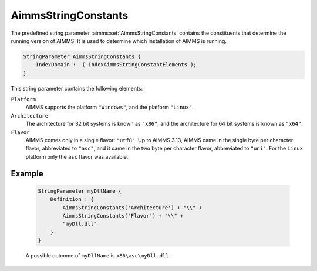 .. aimms:set:: AimmsStringConstants

.. _AimmsStringConstants:

AimmsStringConstants
====================

The predefined string parameter :aimms:set:`AimmsStringConstants` contains the
constituents that determine the running version of AIMMS. It is used to
determine which installation of AIMMS is running.

.. code-block:: aimms

        StringParameter AimmsStringConstants {
            IndexDomain :  ( IndexAimmsStringConstantElements );
        }

This string parameter contains the following elements:

``Platform``
    AIMMS supports the platform ``"Windows"``, and the platform ``"Linux"``.

``Architecture``
    The architecture for 32 bit systems is known as ``"x86"``, and the 
    architecture for 64 bit systems is known as ``"x64"``.

``Flavor``
    AIMMS comes only in a single flavor: ``"utf8"``. Up to AIMMS 3.13, AIMMS 
    came in the single byte per character flavor, abbreviated to ``"asc"``, and 
    it came in the two byte per character flavor, abbreviated to ``"uni"``. For 
    the ``Linux`` platform only the ``asc`` flavor was available.

Example
-------

    .. code-block:: aimms

                StringParameter myDllName {
                    Definition : {
                        AimmsStringConstants('Architecture') + "\\" +
                        AimmsStringConstants('Flavor') + "\\" +
                        "myDll.dll"
                    }
                }

    A possible outcome of ``myDllName`` is
    ``x86\asc\myDll.dll``.

.. seealso::

    The function :aimms:func:`EnvironmentGetString` and the predeclared set :aimms:set:`AllAimmsStringConstantElements`.
